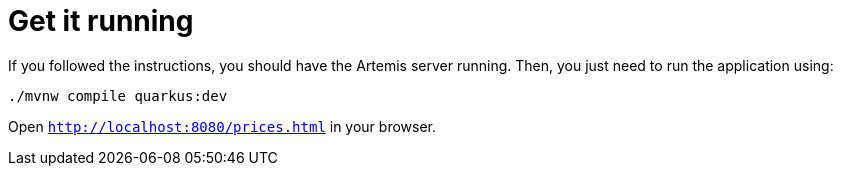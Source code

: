 [id="get-it-running_{context}"]
= Get it running

If you followed the instructions, you should have the Artemis server running.
Then, you just need to run the application using:

[source,shell]
----
./mvnw compile quarkus:dev
----

Open `http://localhost:8080/prices.html` in your browser.